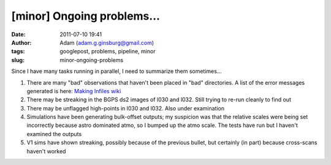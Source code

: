 [minor] Ongoing problems...
###########################
:date: 2011-07-10 19:41
:author: Adam (adam.g.ginsburg@gmail.com)
:tags: googlepost, problems, pipeline, minor
:slug: minor-ongoing-problems

Since I have many tasks running in parallel, I need to summarize them
sometimes...

#. There are many "bad" observations that haven't been placed in "bad"
   directories. A list of the error messages generated is here: `Making
   Infiles wiki`_
#. There may be streaking in the BGPS ds2 images of l030 and l032. Still
   trying to re-run cleanly to find out
#. There may be unflagged high-points in l030 and l032. Also under
   examination
#. Simulations have been generating bulk-offset outputs; my suspicion
   was that the relative scales were being set incorrectly because astro
   dominated atmo, so I bumped up the atmo scale. The tests have run but
   I haven't examined the outputs
#. V1 sims have shown streaking, possibly because of the previous
   bullet, but certainly (in part) because cross-scans haven't worked

.. _Making Infiles wiki: http://code.google.com/p/bgpspipeline/wiki/MakingInfiles
